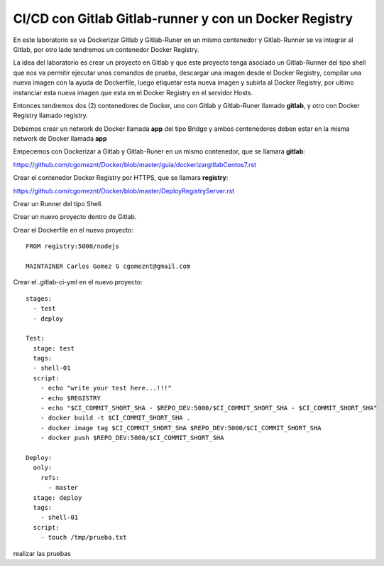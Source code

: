 

CI/CD con Gitlab Gitlab-runner y con un Docker Registry
=============================================

En este laboratorio se va Dockerizar Gitlab y Gitlab-Runer en un mismo contenedor y Gitlab-Runner se va integrar al Gitlab, por otro lado tendremos un contenedor Docker Registry.

La idea del laboratorio es crear un proyecto en Gitlab y que este proyecto tenga asociado un Gitlab-Runner del tipo shell que nos va permitir ejecutar unos comandos de prueba, descargar una imagen desde el Docker Registry, compilar una nueva imagen con la ayuda de Dockerfile, luego etiquetar esta nueva imagen y subirla al Docker Registry, por ultimo instanciar esta nueva imagen que esta en el Docker Registry en el servidor Hosts.

Entonces tendremos dos (2) contenedores de Docker, uno con Gitlab y Gitlab-Runer llamado **gitlab**, y otro con Docker Registry llamado registry.

Debemos crear un network de Docker llamada **app** del tipo Bridge y ambos contenedores deben estar en la misma network de Docker llamada **app**

Empecemos con Dockerizar a Gitlab y Gitlab-Runer en un mismo contenedor, que se llamara **gitlab**:

https://github.com/cgomeznt/Docker/blob/master/guia/dockerizargitlabCentos7.rst


Crear el contenedor Docker Registry por HTTPS, que se llamara **registry**:

https://github.com/cgomeznt/Docker/blob/master/DeployRegistryServer.rst

Crear un Runner del tipo Shell.

Crear un nuevo proyecto dentro de Gitlab.

Crear el Dockerfile en el nuevo proyecto::

	FROM registry:5000/nodejs

	MAINTAINER Carlos Gomez G cgomeznt@gmail.com



Crear el .gitlab-ci-yml en el nuevo proyecto::

	stages:
	  - test
	  - deploy

	Test:
	  stage: test
	  tags:
	  - shell-01
	  script:
	    - echo "write your test here...!!!"
	    - echo $REGISTRY
	    - echo "$CI_COMMIT_SHORT_SHA - $REPO_DEV:5000/$CI_COMMIT_SHORT_SHA - $CI_COMMIT_SHORT_SHA"
	    - docker build -t $CI_COMMIT_SHORT_SHA .
	    - docker image tag $CI_COMMIT_SHORT_SHA $REPO_DEV:5000/$CI_COMMIT_SHORT_SHA
	    - docker push $REPO_DEV:5000/$CI_COMMIT_SHORT_SHA

	Deploy:
	  only:
	    refs:
	      - master
	  stage: deploy
	  tags:
	    - shell-01
	  script:
	    - touch /tmp/prueba.txt


realizar las pruebas


